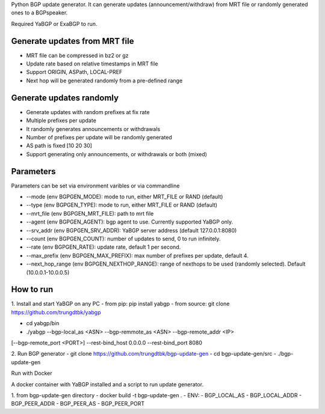Python BGP update generator. It can generate updates (announcement/withdraw) from MRT
file or randomly generated ones to a BGPspeaker.

Required YaBGP or ExaBGP to run.

==============================
Generate updates from MRT file
==============================

- MRT file can be compressed in bz2 or gz
- Update rate based on relative timestamps in MRT file
- Support ORIGIN, ASPath, LOCAL-PREF
- Next hop will be generated randomly from a pre-defined range

=========================
Generate updates randomly
=========================

- Generate updates with random prefixes at fix rate
- Multiple prefixes per update
- It randomly generates announcements or withdrawals
- Number of prefixes per update will be randomly generated
- AS path is fixed [10 20 30]
- Support generating only announcements, or withdrawals or both (mixed)

==========
Parameters
==========

Parameters can be set via environment varibles or via commandline

- --mode (env BGPGEN_MODE): mode to run, either MRT_FILE or RAND (default)
- --type (env BGPGEN_TYPE): mode to run, either MRT_FILE or RAND (default)
- --mrt_file (env BGPGEN_MRT_FILE): path to mrt file
- --agent (env BGPGEN_AGENT): bgp agent to use. Currently supported YaBGP only.
- --srv_addr (env BGPGEN_SRV_ADDR): YaBGP server address (default 127.0.0.1:8080)
- --count (env BGPGEN_COUNT): number of updates to send, 0 to run infinitely.
- --rate (env BGPGEN_RATE): update rate, default 1 per second.
- --max_prefix (env BGPGEN_MAX_PREFIX): max number of prefixes per update, default 4.
- --next_hop_range (env BGPGEN_NEXTHOP_RANGE): range of nexthops to be used (randomly selected). Default (10.0.0.1-10.0.0.5)

==========
How to run
==========

1. Install and start YaBGP on any PC
- from pip: pip install yabgp
- from source: git clone https://github.com/trungdtbk/yabgp

- cd yabgp/bin
- ./yabgp --bgp-local_as <ASN> --bgp-remmote_as <ASN> --bgp-remote_addr <IP> \
[--bgp-remote_port <PORT>] --rest-bind_host 0.0.0.0 --rest-bind_port 8080

2. Run BGP generator
- git clone https://github.com/trungdtbk/bgp-update-gen
- cd bgp-update-gen/src
- ./bgp-update-gen

Run with Docker

A docker container with YaBGP installed and a script to run update generator.

1. from bgp-update-gen directory
- docker build -t bgp-update-gen .
- ENV:
- BGP_LOCAL_AS
- BGP_LOCAL_ADDR
- BGP_PEER_ADDR
- BGP_PEER_AS
- BGP_PEER_PORT
